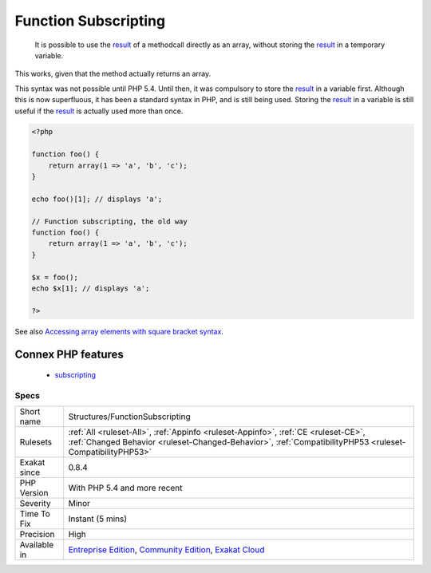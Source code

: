 .. _structures-functionsubscripting:

.. _function-subscripting:

Function Subscripting
+++++++++++++++++++++

  It is possible to use the `result <https://www.php.net/result>`_ of a methodcall directly as an array, without storing the `result <https://www.php.net/result>`_ in a temporary variable.

This works, given that the method actually returns an array. 

This syntax was not possible until PHP 5.4. Until then, it was compulsory to store the `result <https://www.php.net/result>`_ in a variable first. Although this is now superfluous, it has been a standard syntax in PHP, and is still being used.
Storing the `result <https://www.php.net/result>`_ in a variable is still useful if the `result <https://www.php.net/result>`_ is actually used more than once.

.. code-block:: php
   
   <?php
   
   function foo() {
       return array(1 => 'a', 'b', 'c');
   }
   
   echo foo()[1]; // displays 'a';
   
   // Function subscripting, the old way
   function foo() {
       return array(1 => 'a', 'b', 'c');
   }
   
   $x = foo();
   echo $x[1]; // displays 'a';
   
   ?>

See also `Accessing array elements with square bracket syntax <https://www.php.net/manual/en/language.types.array.php#language.types.array.syntax.accessing>`_.

Connex PHP features
-------------------

  + `subscripting <https://php-dictionary.readthedocs.io/en/latest/dictionary/subscripting.ini.html>`_


Specs
_____

+--------------+------------------------------------------------------------------------------------------------------------------------------------------------------------------------------------------------+
| Short name   | Structures/FunctionSubscripting                                                                                                                                                                |
+--------------+------------------------------------------------------------------------------------------------------------------------------------------------------------------------------------------------+
| Rulesets     | :ref:`All <ruleset-All>`, :ref:`Appinfo <ruleset-Appinfo>`, :ref:`CE <ruleset-CE>`, :ref:`Changed Behavior <ruleset-Changed-Behavior>`, :ref:`CompatibilityPHP53 <ruleset-CompatibilityPHP53>` |
+--------------+------------------------------------------------------------------------------------------------------------------------------------------------------------------------------------------------+
| Exakat since | 0.8.4                                                                                                                                                                                          |
+--------------+------------------------------------------------------------------------------------------------------------------------------------------------------------------------------------------------+
| PHP Version  | With PHP 5.4 and more recent                                                                                                                                                                   |
+--------------+------------------------------------------------------------------------------------------------------------------------------------------------------------------------------------------------+
| Severity     | Minor                                                                                                                                                                                          |
+--------------+------------------------------------------------------------------------------------------------------------------------------------------------------------------------------------------------+
| Time To Fix  | Instant (5 mins)                                                                                                                                                                               |
+--------------+------------------------------------------------------------------------------------------------------------------------------------------------------------------------------------------------+
| Precision    | High                                                                                                                                                                                           |
+--------------+------------------------------------------------------------------------------------------------------------------------------------------------------------------------------------------------+
| Available in | `Entreprise Edition <https://www.exakat.io/entreprise-edition>`_, `Community Edition <https://www.exakat.io/community-edition>`_, `Exakat Cloud <https://www.exakat.io/exakat-cloud/>`_        |
+--------------+------------------------------------------------------------------------------------------------------------------------------------------------------------------------------------------------+


